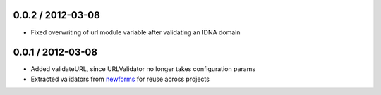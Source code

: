 0.0.2 / 2012-03-08
==================

* Fixed overwriting of url module variable after validating an IDNA domain

0.0.1 / 2012-03-08
==================

* Added validateURL, since URLValidator no longer takes configuration params
* Extracted validators from `newforms`_ for reuse across projects

.. _`newforms`: https://github.com/insin/newforms
